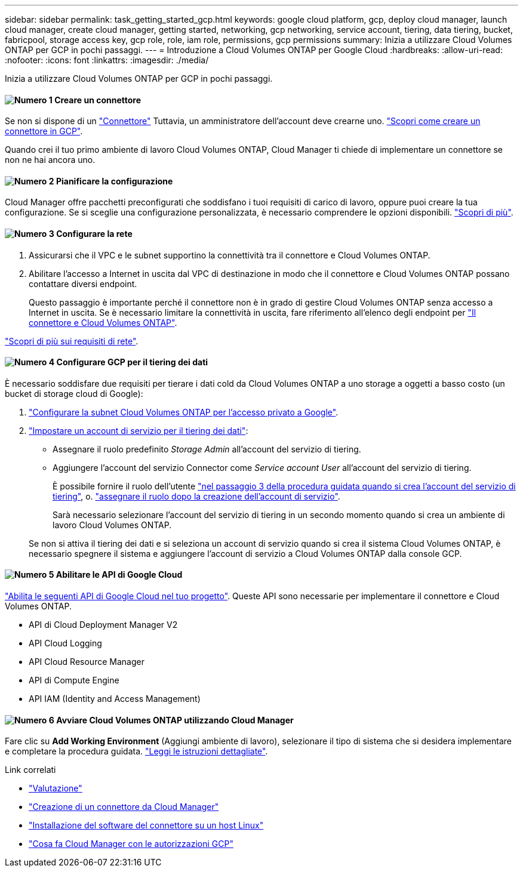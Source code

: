 ---
sidebar: sidebar 
permalink: task_getting_started_gcp.html 
keywords: google cloud platform, gcp, deploy cloud manager, launch cloud manager, create cloud manager, getting started, networking, gcp networking, service account, tiering, data tiering, bucket, fabricpool, storage access key, gcp role, role, iam role, permissions, gcp permissions 
summary: Inizia a utilizzare Cloud Volumes ONTAP per GCP in pochi passaggi. 
---
= Introduzione a Cloud Volumes ONTAP per Google Cloud
:hardbreaks:
:allow-uri-read: 
:nofooter: 
:icons: font
:linkattrs: 
:imagesdir: ./media/


[role="lead"]
Inizia a utilizzare Cloud Volumes ONTAP per GCP in pochi passaggi.



==== image:number1.png["Numero 1"] Creare un connettore

[role="quick-margin-para"]
Se non si dispone di un link:concept_connectors.html["Connettore"] Tuttavia, un amministratore dell'account deve crearne uno. link:task_creating_connectors_gcp.html["Scopri come creare un connettore in GCP"].

[role="quick-margin-para"]
Quando crei il tuo primo ambiente di lavoro Cloud Volumes ONTAP, Cloud Manager ti chiede di implementare un connettore se non ne hai ancora uno.



==== image:number2.png["Numero 2"] Pianificare la configurazione

[role="quick-margin-para"]
Cloud Manager offre pacchetti preconfigurati che soddisfano i tuoi requisiti di carico di lavoro, oppure puoi creare la tua configurazione. Se si sceglie una configurazione personalizzata, è necessario comprendere le opzioni disponibili. link:task_planning_your_config_gcp.html["Scopri di più"].



==== image:number3.png["Numero 3"] Configurare la rete

[role="quick-margin-list"]
. Assicurarsi che il VPC e le subnet supportino la connettività tra il connettore e Cloud Volumes ONTAP.
. Abilitare l'accesso a Internet in uscita dal VPC di destinazione in modo che il connettore e Cloud Volumes ONTAP possano contattare diversi endpoint.
+
Questo passaggio è importante perché il connettore non è in grado di gestire Cloud Volumes ONTAP senza accesso a Internet in uscita. Se è necessario limitare la connettività in uscita, fare riferimento all'elenco degli endpoint per link:reference_networking_gcp.html["Il connettore e Cloud Volumes ONTAP"].



[role="quick-margin-para"]
link:reference_networking_gcp.html["Scopri di più sui requisiti di rete"].



==== image:number4.png["Numero 4"] Configurare GCP per il tiering dei dati

[role="quick-margin-para"]
È necessario soddisfare due requisiti per tierare i dati cold da Cloud Volumes ONTAP a uno storage a oggetti a basso costo (un bucket di storage cloud di Google):

[role="quick-margin-list"]
. https://cloud.google.com/vpc/docs/configure-private-google-access["Configurare la subnet Cloud Volumes ONTAP per l'accesso privato a Google"^].
. https://cloud.google.com/iam/docs/creating-managing-service-accounts#creating_a_service_account["Impostare un account di servizio per il tiering dei dati"^]:
+
** Assegnare il ruolo predefinito _Storage Admin_ all'account del servizio di tiering.
** Aggiungere l'account del servizio Connector come _Service account User_ all'account del servizio di tiering.
+
È possibile fornire il ruolo dell'utente https://cloud.google.com/iam/docs/creating-managing-service-accounts#creating_a_service_account["nel passaggio 3 della procedura guidata quando si crea l'account del servizio di tiering"], o. https://cloud.google.com/iam/docs/granting-roles-to-service-accounts#granting_access_to_a_user_for_a_service_account["assegnare il ruolo dopo la creazione dell'account di servizio"^].

+
Sarà necessario selezionare l'account del servizio di tiering in un secondo momento quando si crea un ambiente di lavoro Cloud Volumes ONTAP.

+
Se non si attiva il tiering dei dati e si seleziona un account di servizio quando si crea il sistema Cloud Volumes ONTAP, è necessario spegnere il sistema e aggiungere l'account di servizio a Cloud Volumes ONTAP dalla console GCP.







==== image:number5.png["Numero 5"] Abilitare le API di Google Cloud

[role="quick-margin-para"]
https://cloud.google.com/apis/docs/getting-started#enabling_apis["Abilita le seguenti API di Google Cloud nel tuo progetto"^]. Queste API sono necessarie per implementare il connettore e Cloud Volumes ONTAP.

[role="quick-margin-list"]
* API di Cloud Deployment Manager V2
* API Cloud Logging
* API Cloud Resource Manager
* API di Compute Engine
* API IAM (Identity and Access Management)




==== image:number6.png["Numero 6"] Avviare Cloud Volumes ONTAP utilizzando Cloud Manager

[role="quick-margin-para"]
Fare clic su *Add Working Environment* (Aggiungi ambiente di lavoro), selezionare il tipo di sistema che si desidera implementare e completare la procedura guidata. link:task_deploying_gcp.html["Leggi le istruzioni dettagliate"].

.Link correlati
* link:concept_evaluating.html["Valutazione"]
* link:task_creating_connectors_gcp.html["Creazione di un connettore da Cloud Manager"]
* link:task_installing_linux.html["Installazione del software del connettore su un host Linux"]
* link:reference_permissions.html#what-cloud-manager-does-with-gcp-permissions["Cosa fa Cloud Manager con le autorizzazioni GCP"]

